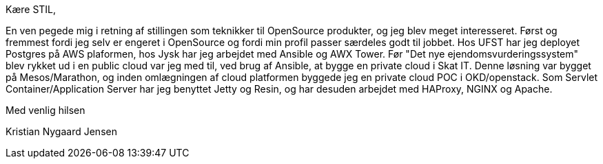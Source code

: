 Kære STIL,

En ven pegede mig i retning af stillingen som teknikker til OpenSource
produkter, og jeg blev meget interesseret. Først og fremmest fordi jeg selv er
engeret i OpenSource og fordi min profil passer særdeles godt til jobbet. Hos
UFST har jeg deployet Postgres på AWS plaformen, hos Jysk har jeg arbejdet med
Ansible og AWX Tower. Før "Det nye ejendomsvurderingssystem" blev rykket ud i en
public cloud var jeg med til, ved brug af Ansible, at bygge en private cloud i
Skat IT. Denne løsning var bygget på Mesos/Marathon, og inden omlægningen af
cloud platformen byggede jeg en private cloud POC i OKD/openstack.
Som Servlet Container/Application Server har jeg benyttet Jetty og Resin, og har
desuden arbejdet med HAProxy, NGINX og Apache. 

Med venlig hilsen

Kristian Nygaard Jensen
